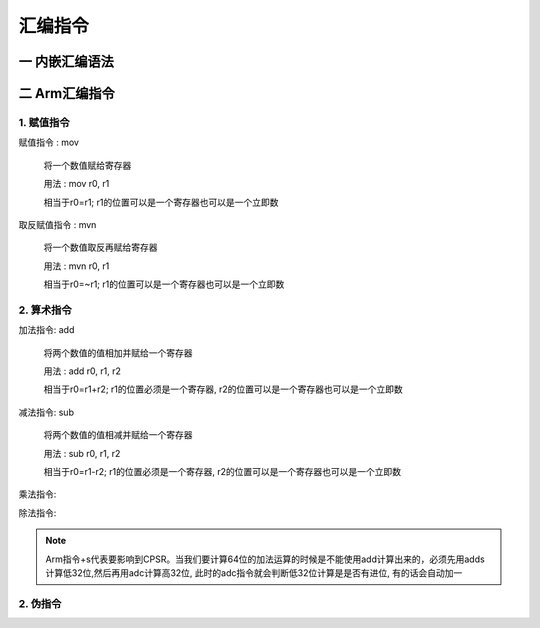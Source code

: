 ===========================================================
汇编指令
===========================================================

-----------------------------------------------------------
一 内嵌汇编语法
-----------------------------------------------------------


-----------------------------------------------------------
二 Arm汇编指令
-----------------------------------------------------------

***********************************************************
1. 赋值指令
***********************************************************

赋值指令 : mov

    将一个数值赋给寄存器

    用法 : mov r0, r1

    相当于r0=r1; r1的位置可以是一个寄存器也可以是一个立即数

取反赋值指令 : mvn

    将一个数值取反再赋给寄存器

    用法 : mvn r0, r1

    相当于r0=~r1; r1的位置可以是一个寄存器也可以是一个立即数

***********************************************************
2. 算术指令
***********************************************************

加法指令: add

    将两个数值的值相加并赋给一个寄存器

    用法 : add r0, r1, r2

    相当于r0=r1+r2; r1的位置必须是一个寄存器, r2的位置可以是一个寄存器也可以是一个立即数

减法指令: sub

    将两个数值的值相减并赋给一个寄存器

    用法 : sub r0, r1, r2

    相当于r0=r1-r2; r1的位置必须是一个寄存器, r2的位置可以是一个寄存器也可以是一个立即数

乘法指令:

除法指令:

.. note::

    Arm指令+s代表要影响到CPSR。当我们要计算64位的加法运算的时候是不能使用add计算出来的，必须先用adds计算低32位,然后再用adc计算高32位, 此时的adc指令就会判断低32位计算是是否有进位, 有的话会自动加一


***********************************************************
2. 伪指令
***********************************************************
